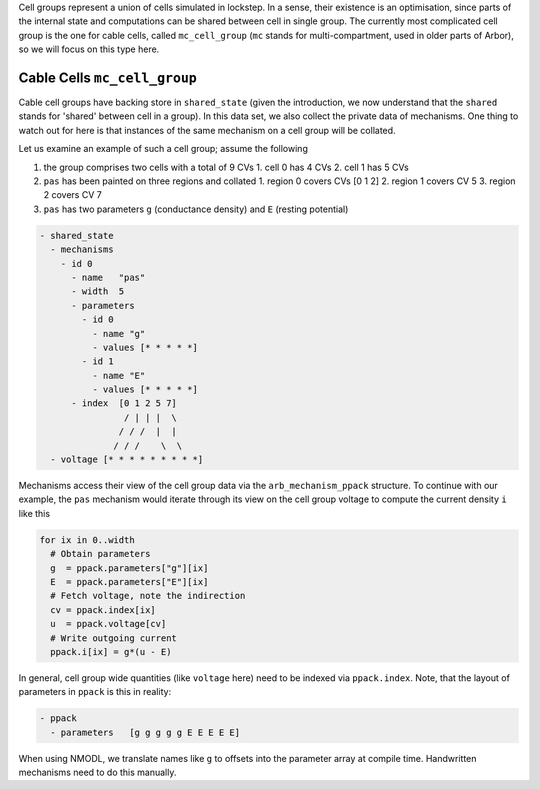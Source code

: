 Cell groups represent a union of cells simulated in lockstep. In a sense, their
existence is an optimisation, since parts of the internal state and computations
can be shared between cell in single group. The currently most complicated cell
group is the one for cable cells, called ``mc_cell_group`` (``mc`` stands for
multi-compartment, used in older parts of Arbor), so we will focus on this type
here.

Cable Cells ``mc_cell_group``
=============================

Cable cell groups have backing store in ``shared_state`` (given the
introduction, we now understand that the ``shared`` stands for 'shared' between
cell in a group). In this data set, we also collect the private data of
mechanisms. One thing to watch out for here is that instances of the same
mechanism on a cell group will be collated.

Let us examine an example of such a cell group; assume the following

1. the group comprises two cells with a total of 9 CVs
   1. cell 0 has 4 CVs
   2. cell 1 has 5 CVs
2. ``pas`` has been painted on three regions and collated
   1. region 0 covers CVs [0 1 2]
   2. region 1 covers CV 5
   3. region 2 covers CV 7
3. ``pas`` has two parameters ``g`` (conductance density) and ``E`` (resting potential)

.. code::

  - shared_state
    - mechanisms
      - id 0
        - name   "pas"
        - width  5
        - parameters
          - id 0
            - name "g"
            - values [* * * * *]
          - id 1
            - name "E"
            - values [* * * * *]
        - index  [0 1 2 5 7]
                  / | | |  \
                 / / /  |  |
                / / /    \  \
    - voltage [* * * * * * * * *]

Mechanisms access their view of the cell group data via the
``arb_mechanism_ppack`` structure. To continue with our example, the ``pas``
mechanism would iterate through its view on the cell group voltage to
compute the current density ``i`` like this

.. code::

   for ix in 0..width
     # Obtain parameters
     g  = ppack.parameters["g"][ix]
     E  = ppack.parameters["E"][ix]
     # Fetch voltage, note the indirection
     cv = ppack.index[ix]
     u  = ppack.voltage[cv]
     # Write outgoing current
     ppack.i[ix] = g*(u - E)

In general, cell group wide quantities (like ``voltage`` here) need to be
indexed via ``ppack.index``. Note, that the layout of parameters in ``ppack`` is
this in reality:

.. code::

   - ppack
     - parameters   [g g g g g E E E E E]

When using NMODL, we translate names like ``g`` to offsets into the parameter array
at compile time. Handwritten mechanisms need to do this manually.
